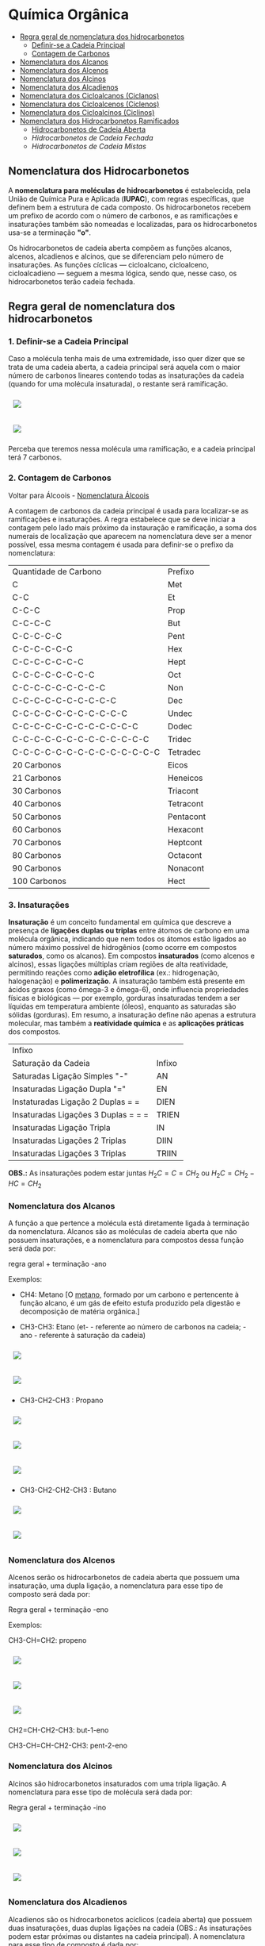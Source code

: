* Química Orgânica

- [[#regra-geral-de-nomenclatura-dos-hidrocarbonetos][Regra geral de nomenclatura dos hidrocarbonetos]]
  - [[#1-definir-se-a-cadeia-principal][Definir-se a Cadeia Principal]]
  - [[#2-contagem-de-carbonos][Contagem de Carbonos]]
- [[#nomenclatura-dos-alcanos][Nomenclatura dos Alcanos]]
- [[#nomenclatura-dos-alcenos][Nomenclatura dos Alcenos]]
- [[#nomenclatura-dos-alcinos][Nomenclatura dos Alcinos]]
- [[#nomenclatura-dos-alcadienos][Nomenclatura dos Alcadienos]]
- [[#nomenclatura-dos-cicloalcanos-ciclanos][Nomenclatura dos Cicloalcanos (Ciclanos)]]
- [[#nomenclatura-dos-cicloalcenos-ciclenos][Nomenclatura dos Cicloalcenos (Ciclenos)]]
- [[#nomenclatura-dos-cicloalcinos-ciclinos][Nomenclatura dos Cicloalcinos (Ciclinos)]]
- [[#nomenclatura-dos-hidrocarbonetos-ramificados][Nomenclatura dos Hidrocarbonetos Ramificados]]
  - [[#hidrocarbonetos-de-cadeia-aberta][Hidrocarbonetos de Cadeia Aberta]]
  - [[hidrocarbonetos-de-cadeia-fechada][Hidrocarbonetos de Cadeia Fechada]]
  - [[hidrocarbonetos-de-cadeia-mistas][Hidrocarbonetos de Cadeia Mistas]]

** Nomenclatura dos Hidrocarbonetos

A *nomenclatura para moléculas de hidrocarbonetos* é estabelecida, pela União de Química Pura e Aplicada (*IUPAC*), com regras específicas, que definem bem a estrutura de cada composto. Os hidrocarbonetos recebem um prefixo de acordo com o número de carbonos, e as ramificações e insaturações também são nomeadas e localizadas, para os hidrocarbonetos usa-se a terminação *"o"*.

Os hidrocarbonetos de cadeia aberta compõem as funções alcanos, alcenos, alcadienos e alcinos, que se diferenciam pelo número de insaturações. As funções cíclicas — cicloalcano, cicloalceno, cicloalcadieno — seguem a mesma lógica, sendo que, nesse caso, os hidrocarbonetos terão cadeia fechada.

** Regra geral de nomenclatura dos hidrocarbonetos

*** 1. Definir-se a Cadeia Principal

Caso a molécula tenha mais de uma extremidade, isso quer dizer que se trata de uma cadeia aberta, a cadeia principal será aquela com o maior número de carbonos lineares contendo todas as insaturações da cadeia (quando for uma molécula insaturada), o restante será ramificação.

# ;;$ H3C-CH2-CH2-CH(CH3)-CH(CH3)-CH2-CH3 $ \\ 4,5-Metil-Heptano

#+ATTR_HTML: :style display:inline-block; margin:10px
[[https://github.com/iblima/Quimica/blob/main/Images/3-Methyl-heptane.png]]

#+ATTR_HTML: :style display:inline-block; margin:10px
[[https://github.com/iblima/Quimica/blob/main/Images/3-Methyl-heptane-3D.png]]

Perceba que teremos nessa molécula uma ramificação, e a cadeia principal terá 7 carbonos.


*** 2. Contagem de Carbonos

Voltar para Álcoois - [[https://github.com/iblima/Quimica/blob/203361207a0b201b7491776217951cba494bddfb/Quimica-Organica/Nomenclatura/Alcoois.org#L17][Nomenclatura Álcoois]]

A contagem de carbonos da cadeia principal é usada para localizar-se as ramificações e insaturações. A regra estabelece que se deve iniciar a contagem pelo lado mais próximo da instauração e ramificação, a soma dos numerais de localização que aparecem na nomenclatura deve ser a menor possível, essa mesma contagem é usada para definir-se o prefixo da nomenclatura:

| Quantidade de Carbono | Prefixo |
| C                     |Met      |
| C-C                   |Et       |
| C-C-C                 |Prop     |
| C-C-C-C               |But      |
| C-C-C-C-C             |Pent     |
| C-C-C-C-C-C           |Hex      |
| C-C-C-C-C-C-C         |Hept     |
| C-C-C-C-C-C-C-C       |Oct      |
| C-C-C-C-C-C-C-C-C     |Non      |
| C-C-C-C-C-C-C-C-C-C   |Dec      |
| C-C-C-C-C-C-C-C-C-C-C |Undec    |
| C-C-C-C-C-C-C-C-C-C-C-C     |Dodec    |
| C-C-C-C-C-C-C-C-C-C-C-C-C   |Tridec   |
| C-C-C-C-C-C-C-C-C-C-C-C-C-C |Tetradec |
| 20 Carbonos |Eicos |
| 21 Carbonos |Heneicos|
| 30 Carbonos |Triacont |
| 40 Carbonos |Tetracont |
| 50 Carbonos |Pentacont |
| 60 Carbonos |Hexacont |
| 70 Carbonos |Heptcont |
| 80 Carbonos |Octacont |
| 90 Carbonos |Nonacont |
| 100 Carbonos |Hect |


*** 3. Insaturações

*Insaturação* é um conceito fundamental em química que descreve a presença de *ligações duplas ou triplas* entre átomos de carbono em uma molécula orgânica, indicando que nem todos os átomos estão ligados ao número máximo possível de hidrogênios (como ocorre em compostos *saturados*, como os alcanos). Em compostos *insaturados* (como alcenos e alcinos), essas ligações múltiplas criam regiões de alta reatividade, permitindo reações como *adição eletrofílica* (ex.: hidrogenação, halogenação) e *polimerização*. A insaturação também está presente em ácidos graxos (como ômega-3 e ômega-6), onde influencia propriedades físicas e biológicas — por exemplo, gorduras insaturadas tendem a ser líquidas em temperatura ambiente (óleos), enquanto as saturadas são sólidas (gorduras). Em resumo, a insaturação define não apenas a estrutura molecular, mas também a *reatividade química* e as *aplicações práticas* dos compostos.

| Infixo              |       |
| Saturação da Cadeia |  Infixo |
| Saturadas Ligação Simples "-"   | AN |
| Insaturadas Ligação Dupla "=" | EN |
| Instaturadas Ligação 2 Duplas = =      | DIEN |
| Insaturadas Ligações 3 Duplas = = =       | TRIEN |
| Insaturadas Ligação Tripla     | IN |
| Insaturadas Ligações 2 Triplas  | DIIN |
| Insaturadas Ligações 3 Triplas  | TRIIN |

*OBS.:* As insaturações podem estar juntas $H_2C=C=CH_2$ ou $H_2C=CH_2-HC=CH_2$

*** Nomenclatura dos Alcanos

A função a que pertence a molécula está diretamente ligada à terminação da nomenclatura. Alcanos são as moléculas de cadeia aberta que não possuem insaturações, e a nomenclatura para compostos dessa função será dada por:

regra geral + terminação -ano

Exemplos:

- CH4: Metano [O [[https://pt.wikipedia.org/wiki/Metano][metano]], formado por um carbono e pertencente à função alcano, é um gás de efeito estufa produzido pela digestão e decomposição de matéria orgânica.]
  
- CH3-CH3: Etano (et- - referente ao número de carbonos na cadeia; -ano - referente à saturação da cadeia)

#+ATTR_HTML: :style display:inline-block; margin:10px
[[https://github.com/iblima/Quimica/blob/main/Images/Etano.png]]

#+ATTR_HTML: :style display:inline-block; margin:10px
[[https://github.com/iblima/Quimica/blob/main/Images/Etano-3D.png]]

- CH3-CH2-CH3 : Propano

#+ATTR_HTML: :style display:inline-block; margin:10px
[[https://github.com/iblima/Quimica/blob/main/Images/Propane-00.png]]

#+ATTR_HTML: :style display:inline-block; margin:10px
[[https://github.com/iblima/Quimica/blob/main/Images/Propane.png]]

#+ATTR_HTML: :style display:inline-block; margin:10px
[[https://github.com/iblima/Quimica/blob/main/Images/Propane-3D.png]]

- CH3-CH2-CH2-CH3 : Butano

#+ATTR_HTML: :style display:inline-block; margin:10px
[[https://github.com/iblima/Quimica/blob/main/Images/Butane.png]]

#+ATTR_HTML: :style display:inline-block; margin:10px
[[https://github.com/iblima/Quimica/blob/main/Images/Butane-3D.png]]


*** Nomenclatura dos Alcenos

Alcenos serão os hidrocarbonetos de cadeia aberta que possuem uma insaturação, uma dupla ligação, a nomenclatura para esse tipo de composto será dada por:

Regra geral + terminação -eno

Exemplos:

CH3-CH=CH2: propeno

#+ATTR_HTML: :style display:inline-block; margin:10px
[[https://github.com/iblima/Quimica/blob/main/Images/Propene-00.png]]

#+ATTR_HTML: :style display:inline-block; margin:10px
[[https://github.com/iblima/Quimica/blob/main/Images/Propene.png]]

#+ATTR_HTML: :style display:inline-block; margin:10px
[[https://github.com/iblima/Quimica/blob/main/Images/Propene-3D.png]]


CH2=CH-CH2-CH3: but-1-eno

CH3-CH=CH-CH2-CH3: pent-2-eno

*** Nomenclatura dos Alcinos

Alcinos são hidrocarbonetos insaturados com uma tripla ligação. A nomenclatura para esse tipo de molécula será dada por:

Regra geral + terminação -ino


#+ATTR_HTML: :style display:inline-block; margin:10px
[[https://github.com/iblima/Quimica/blob/main/Images/Propyne-00.png]]

#+ATTR_HTML: :style display:inline-block; margin:10px
[[https://github.com/iblima/Quimica/blob/main/Images/Propyne.png]]

#+ATTR_HTML: :style display:inline-block; margin:10px
[[https://github.com/iblima/Quimica/blob/main/Images/Propyne-3D.png]]


*** Nomenclatura dos Alcadienos

Alcadienos são os hidrocarbonetos acíclicos (cadeia aberta) que possuem duas insaturações, duas duplas ligações na cadeia (OBS.: As insaturações podem estar próximas ou distantes na cadeia principal). A nomenclatura para esse tipo de composto é dada por:

Regra geral + terminação -dieno

Exemplos:

CH2=C=CH2: propadieno

#+ATTR_HTML: :style display:inline-block; margin:10px
[[https://github.com/iblima/Quimica/blob/main/Images/Propadiene-00.png]]

#+ATTR_HTML: :style display:inline-block; margin:10px
[[https://github.com/iblima/Quimica/blob/main/Images/Propadiene.png]]

#+ATTR_HTML: :style display:inline-block; margin:10px
[[https://github.com/iblima/Quimica/blob/main/Images/Propadiene-3D.png]]


CH2=C=CH-CH2-CH3: pent-1,2-dieno

#+ATTR_HTML: :style display:inline-block; margin:10px
[[https://github.com/iblima/Quimica/blob/main/Images/Penta-1-2-diene-00.png]]

#+ATTR_HTML: :style display:inline-block; margin:10px
[[https://github.com/iblima/Quimica/blob/main/Images/Penta-1-2-diene.png]]

#+ATTR_HTML: :style display:inline-block; margin:10px
[[https://github.com/iblima/Quimica/blob/main/Images/Penta-1-2-diene-3D.png]]


** Nomenclatura dos hidrocarbonetos cíclicos

Para nomear os hidrocarbonetos cíclicos, usa-se as mesmas regras de nomenclaturas citadas, o diferencial das moléculas de cadeia fechada será o termo ciclo antes da nomenclatura referente à cadeia principal.

*** Nomenclatura dos Cicloalcanos (Ciclanos)

Cicloalcanos são hidrocarbonetos de cadeia fechada insaturados, ou seja, que não possuem duplas ou triplas ligações. A nomenclatura para esse tipo de molécula será dada por:

Nomenclatura e localização da ramificação (se houver) + ciclo + regra geral + terminação -ano

Ciclopropano [[https://pubchem.ncbi.nlm.nih.gov/compound/6351][PubChem = 6351]]

#+ATTR_HTML: :style display:inline-block; margin:10px
[[https://github.com/iblima/Quimica/blob/main/Images/Cyclopropane-00.png]]

#+ATTR_HTML: :style display:inline-block; margin:10px
[[https://github.com/iblima/Quimica/blob/main/Images/Cyclopropane.png]]

#+ATTR_HTML: :style display:inline-block; margin:10px
[[https://github.com/iblima/Quimica/blob/main/Images/Cyclopropane-3D.png]]

*** Nomenclatura dos Cicloalcenos (Ciclenos)

Cicloalcenos é a função dos hidrocarbonetos de cadeia fechada que possuem uma instauração, uma dupla ligação. A nomenclatura para esse tipo de molécula será dada por:

Nomenclatura e localização da ramificação (se houver) + ciclo + regra geral + terminação -eno.

Ciclopropeno

#+ATTR_HTML: :style display:inline-block; margin:10px
[[https://github.com/iblima/Quimica/blob/main/Images/Cyclopropene-00.png]]

#+ATTR_HTML: :style display:inline-block; margin:10px
[[https://github.com/iblima/Quimica/blob/main/Images/Cyclopropene.png]]

#+ATTR_HTML: :style display:inline-block; margin:10px
[[https://github.com/iblima/Quimica/blob/main/Images/Cyclopropene-3D.png]]

*** Nomenclatura dos Cicloalcinos (Ciclinos)

*** Nomenclatura dos Cicloalcadieno

Função composta por moléculas de hidrocarbonetos com duas instaurações, duas duplas ligações. A nomenclatura para esse tipo de molécula será dada por:

Nomenclatura e localização da ramificação (se houver) + ciclo + regra geral + terminação -dieno

Ciclopent-1,3-dieno

#+ATTR_HTML: :style display:inline-block; margin:10px
[[https://github.com/iblima/Quimica/blob/main/Images/Cyclopentadiene-00.png]]

#+ATTR_HTML: :style display:inline-block; margin:10px
[[https://github.com/iblima/Quimica/blob/main/Images/Cyclopentadiene.png]]

#+ATTR_HTML: :style display:inline-block; margin:10px
[[https://github.com/iblima/Quimica/blob/main/Images/Cyclopentadiene-3D.png]]


*** Nomenclatura dos Hidrocarbonetos Aromáticos

Um composto aromático não segue as mesmas regras dos demais hidrocarbonetos, recebendo nome específico. Um hidrocarboneto aromático será aquele com:

- cadeia fechada;

- insaturação;

- ligações conjugadas, ou seja, as insaturações alternam-se entre simples e duplas.

A aromaticidade de um composto é marcada pela transição de elétrons entre os carbonos. O benzeno é um dos hidrocarbonetos aromáticos mais citados, a nomenclatura para os compostos aromáticos derivados dele será dada de acordo com o posicionamento dos substituintes:


Benzeno C_6H_6 [[https://pubchem.ncbi.nlm.nih.gov/compound/241][PubChem = 241]]

#+ATTR_HTML: :style display:inline-block; margin:10px
[[https://github.com/iblima/Quimica/blob/main/Images/Benzene-00.png]]

#+ATTR_HTML: :style display:inline-block; margin:10px
[[https://github.com/iblima/Quimica/blob/main/Images/Benzene.png]]

#+ATTR_HTML: :style display:inline-block; margin:10px
[[https://github.com/iblima/Quimica/blob/main/Images/Benzene-3D.png]]


Substituintes na posição 1,2: orto

Substituintes na posição 1,3: meta

Substituintes na posição 1,4: para

*** Nomenclatura dos Hidrocarbonetos Ramificados

A nomenclatura de hidrocarbonetos ramificados depende do tipo de hidrocarboneto utilizado, em razão da sua localização na cadeia principal.

Saber reconhecer um hidrocarboneto é muito importante, pois, com essa habilidade, é possível desenvolver outra, que é realizar corretamente a nomenclatura de hidrocarbonetos ramificados. Esses compostos podem ter representantes nas seguintes subclasses:

- Alcanos

- Alcenos

- Alcinos

- Alcadienos

- Ciclanos

- Ciclenos

- Aromáticos

Os *hidrocarbonetos ramificados* são todos aqueles cujas cadeias possuem mais de dois carbonos primários *(se abertas)* e pelo menos um carbono primário *(se fechadas)*, como mostrado nos exemplos abaixo:

#+ATTR_HTML: :style display:inline-block; margin:10px
[[https://github.com/iblima/Quimica/blob/main/Images/3-Methyl-pentane-3D.png]]

Cadeia aberta com pelo menos três carbonos primarios.

#+ATTR_HTML: :style display:inline-block; margin:10px
[[https://github.com/iblima/Quimica/blob/main/Images/1-Methylcyclobutane-3D.png]]

#+ATTR_HTML: :style display:inline-block; margin:10px
[[https://github.com/iblima/Quimica/blob/main/Images/1-Methylcyclobutane.png]]


Cadeia fechada com pelo menos um carbono primário

Para realizar a nomenclatura de um hidrocarboneto ramificado, é necessário identificar a cadeia principal, que, geralmente, apresenta o maior número de carbonos. Para isso, temos que levar em consideração a classe dos hidrocarbonetos com a qual estamos trabalhando, como relatado em cada caso.

**** Hidrocarbonetos de Cadeia Aberta

1. Nomenclatura de alcanos ramificados

    1.1 - A cadeia principal de um alcano é sempre aquela que apresentar o maior número de carbonos e o maior número de ramificações;
    
    1.2 - A numeração da cadeia deve ser iniciada sempre pela extremidade que estiver mais próxima das ramificações;
    
    1.3 - Para finalizar, basta utilizar a seguinte regra:

   Posições e nomes das ramificações separados por hifens + Prefixo do número de carbonos da cadeia principal + an + o

#+ATTR_HTML: :style display:inline-block; margin:10px
[[https://github.com/iblima/Quim
ica/blob/main/Images/5-Ethyl-3-methyloctane.png]]

#+ATTR_HTML: :style display:inline-block; margin:10px
[[https://github.com/iblima/Quimica/blob/main/Images/5-Ethyl-3-methyloctane-3D.png]]

Alcano com duas ramificações.

Nesse alcano, a cadeia principal inicia-se no \ce{CH_3} da parte inferior esquerda e segue para a direita até chegar ao último \ce{CH_3}. Isso acontece porque essa cadeia apresenta o maior número de carbonos (no caso oito – prefixo *oct*) e ramificações.

A numeração também se inicia no \ce{CH3} da parte inferior esquerda, pois ele está mais próximo das ramificações. Dessa forma, temos as ramificações metil (1 carbono) e etil (2 carbonos) ligadas à cadeia principal. Assim sendo, o nome do composto é, seguindo a ordem alfabética, *5-etil-3-metiloctano*.

2. [@2] Nomenclatura de alcenos ramificados

    2.1 - Em qualquer alceno, a cadeia principal deve apresentar sempre todos os carbonos que participam das duas duplas e o maior número de carbonos possível. Assim, tudo que ficar de fora da cadeia é ramificação;
    
    2.2 - A numeração da cadeia principal do alceno deve começar sempre pelo carbono mais próximo das duas duplas e, se possível, haver o menor número possível para as ramificações;
    
    2.3 - Para finalizar, basta utilizar a seguinte regra:

Posições e nomes das ramificações separados por hifens + Prefixo do número de carbonos da cadeia principal + Posição da dupla + en + o

Nesse exemplo, a cadeia principal e a numeração começarão pelo CH3 (o primeiro da esquerda para direita), pois ele está mais próximo da ligação dupla e essa cadeia apresenta o maior número de carbonos possível. Dessa forma, as ramificações são 1 terc-butil e 3 metil. Assim sendo, o nome do composto, seguindo a ordem alfabética, é 3-terc-butil-4,5,5-trimetil-hept-2-eno.

#+ATTR_HTML: :style display:inline-block; margin:10px
[[https://github.com/iblima/Quimica/blob/main/Images/3-Terc-Butil-4-5-5-Trimetil-Hept-2-eno.png]]

#+ATTR_HTML: :style display:inline-block; margin:10px
[[https://github.com/iblima/Quimica/blob/main/Images/3-Terc-Butil-4-5-5-Trimetil-Hept-2-eno-3D.png]]

Alceno com quatro ramificações.

Obs.: O termo Terc não participa da ordem alfabética por ser utilizado apenas para indicar o tipo de ramificação butil presente na cadeia.

3. [@3] Nomenclatura de alcinos ramificados

    3.1. - Em qualquer alcino, a cadeia principal deve apresentar sempre os carbonos que participam da tripla ligação e o maior número de carbonos possível. Assim, tudo que ficar de fora da cadeia é ramificação;

    3.2. - A numeração da cadeia principal do alcino deve iniciar-se sempre pelo carbono mais próximo das duas duplas e, se possível, haver o menor número possível para as ramificações;

    3.3. - Para finalizar, basta utilizar a seguinte regra:

Posições e nomes das ramificações em ordem alfabética separados por hifens + Prefixo do número de carbonos da cadeia principal + Posições da tripla + ino.

Nesse exemplo, a cadeia principal e a sua numeração começam pela esquerda (por conter a tripla) e seguem até o \ce{CH3}, pois essa é a cadeia que apresenta o maior número de carbonos possível (total de seis carbonos – prefixo hex). Dessa forma, temos as ramificações metil (1 carbono) e etil (2 carbonos). O nome do composto, seguindo a ordem alfabética, é *3-etil-4-metil-hex-1-ino*.

4. [@4] Nomenclatura de alcadienos ramificados
   

   4.1 - Em qualquer alcadieno, a cadeia principal deve apresentar todos os carbonos que participam das duas duplas ligações e o maior número de carbonos possível. Assim, tudo que ficar de fora da cadeia é ramificação;
   
   4.2 - A numeração da cadeia principal do alcadieno deve começar sempre pelo carbono mais próximo das duas duplas e, se possível, haver o menor número possível para as ramificações;
   
   4.3 - Para finalizar, basta utilizar a seguinte regra:

Posições e nomes das ramificações em ordem alfabética separados por hifens + Prefixo do número de carbonos da cadeia principal + Posições das duplas separadas por vírgulas + dieno

#+ATTR_HTML: :style display:inline-block; margin:10px
[[https://github.com/iblima/Quimica/blob/main/Images/2-Etil-4-Metil-Hepta-1-5-dieno.png]]

#+ATTR_HTML: :style display:inline-block; margin:10px
[[https://github.com/iblima/Quimica/blob/main/Images/2-Etil-4-Metil-Hepta-1-5-dieno-3D.png]]


A cadeia principal começa à esquerda e termina à direita por ter as duas duplas e o maior número de carbonos possível (sete carbonos – prefixo é hept). Dessa forma, permanecem as ramificações metil (1 carbono) e etil (2 carbonos). Já a numeração iniciou-se à esquerda por estar mais perto das duas duplas. O nome do composto, seguindo a ordem alfabética, é *2-etil-4-metil-hepta-1,5-dieno*.

**** Hidrocarbonetos de Cadeia Mista

5. [@5] Nomenclatura de ciclanos ramificados

   5.1 - Independentemente do ciclano, ele sempre estará na cadeia principal. Assim, qualquer grupo localizado fora da cadeia principal é considerado uma ramificação;
   
   5.2 - A numeração da cadeia do ciclano é realizada apenas se ele apresentar mais de uma ramificação e inicia-se sempre pelo carbono da ramificação, que é escrita primeiro e segue a ordem alfabética;
   
   5.3 - Para finalizar, basta utilizar a seguinte regra:

Posições e nomes das ramificações em ordem alfabética separados por hifens + ciclo + Prefixo do número de carbonos da cadeia principal + ano

#+ATTR_HTML: :style display:inline-block; margin:10px
[[https://github.com/iblima/Quimica/blob/main/Images/1-Ethyl-3-methylcyclopentane-01.png]]

#+ATTR_HTML: :style display:inline-block; margin:10px
[[https://github.com/iblima/Quimica/blob/main/Images/1-Ethyl-3-methylcyclopentane.png]]

#+ATTR_HTML: :style display:inline-block; margin:10px
[[https://github.com/iblima/Quimica/blob/main/Images/1-Ethyl-3-methylcyclopentane.png]]

A cadeia principal é o ciclo com cinco carbonos (prefixo pent). A numeração da cadeia inicia-se a partir do carbono que apresenta a ramificação etil (que é escrito primeiramente por causa da ordem alfabética) e segue no sentido horário para possibilitar o menor número possível para a ramificação metil (um carbono). O nome desse composto, seguindo a ordem alfabética, é *1-etil-3-metil-ciclopentano*. [[https://pubchem.ncbi.nlm.nih.gov/compound/19502#section=2D-Structure][1-etil-3-metil-ciclopentano - Pubchem]]

# Ethylcyclopentane
# 1-Ethyl-3-methylcyclopentane
# :: SMILES: CCC1CCC(C1)C

6. [@6] Nomenclatura de ciclenos ramificados

   6.1 - O cicleno sempre estará na cadeia principal. Assim, qualquer grupo localizado fora da cadeia principal é considerado uma ramificação;
   
   6.2 - A numeração da cadeia do cicleno inicia-se obrigatoriamente em um dos carbonos da ligação dupla, sendo obrigatório que o carbono número 2 seja o outro carbono da dupla. O restante da numeração da cadeia é feito para dar o menor número possível para as ramificações;
   
   6.3 - Para finalizar, basta utilizar a seguinte regra:

Posições e nomes das ramificações em ordem alfabética separados por hifens + ciclo + Prefixo do número de carbonos da cadeia principal + eno

#+ATTR_HTML: :style display:inline-block; margin:10px
[[https://github.com/iblima/Quimica/blob/main/Images/1-3-Dimethyl-1-cyclohexene-00.png]]

#+ATTR_HTML: :style display:inline-block; margin:10px
[[https://github.com/iblima/Quimica/blob/main/Images/1-3-Dimethyl-1-cyclohexene.png]]

#+ATTR_HTML: :style display:inline-block; margin:10px
[[https://github.com/iblima/Quimica/blob/main/Images/1-3-Dimethyl-1-cyclohexene-3D.png]]

A cadeia principal é o ciclo, que apresenta seis carbonos; logo, o prefixo é hex ou ex. Dessa forma, há duas ramificações metil na cadeia. A numeração inicia-se no carbono da dupla que tem a ramificação e segue o sentido horário para proporcionar o menor número para a outra ramificação. O nome desse composto é *1,3-dimetil-cicloexeno* [[https://pubchem.ncbi.nlm.nih.gov/compound/137726#section=InChI][1,3-dimetil-cicloexeno - Pubchem]]



7. [@7] Nomenclatura de ciclinos ramificados

   7.1. - O cicleno sempre estará na cadeia principal. Assim, qualquer grupo localizado for da cadeia principal é considerado uma ramificação;

   7.2. - A numeração da cadeia do ciclino inicia-se obrigatoriamente em um dos carbonos da ligação tripla, sendo obrigatório que o carbono número 2 seja o outro carbono da tripla. O restante da numeração da cadeia é feito para dar o menor número possível para as ramificações;

   7.3. - *Limitações*:

        - *Anéis < 8C:* Muito tensionados (dificilmente isoláveis).
	- *Anéis = 8C:* Menor anel estável com tripla.

   7.3. - Para finalizar, basta utilizar a seguinte regra:

Posições e nomes das ramificações em ordem alfabética separados por hifens + ciclo + Prefixo do número de carbonos da cadeia principal + ino

#+ATTR_HTML: :style display:inline-block; margin:10px
[[https://github.com/iblima/Quimica/blob/main/Images/5-Metil-Ciclo-Oct-1-ino.png]]


#+ATTR_HTML: :style display:inline-block; margin:10px
[[https://github.com/iblima/Quimica/blob/main/Images/5-Metil-Ciclo-Oct-1-ino-3D.png]]

A cadeia principal é o ciclo, que apresenta oito carbonos; logo, o prefixo é oct. Dessa forma, há uma ramificação metil na cadeia. A numeração inicia-se no carbono da tripla ligação e segue o sentido ante-horário para proporcionar o menor número para a ramificação. O nome desse composto é *5-metil-ciclooct-1-ino. [[https://pubchem.ncbi.nlm.nih.gov/compound/76785178][PubChem Link = 76785178]]

*Muitos cicloalcinos são intermediários reativos e só existem em artigos.*

8. [@8] Nomenclatura de aromáticos ramificados

   O aromático (benzeno, naftaleno, antraceno e fenantreno) sempre estará na cadeia principal. Logo, qualquer grupo localizado fora da cadeia principal é considerado uma ramificação. Veja a regra de nomenclatura:

Nome ou nomes das ramificações em ordem alfabética + Nome do Aromático

#+ATTR_HTML: :style display:inline-block; margin:10px
[[https://github.com/iblima/Quimica/blob/main/Images/1-Ethyl-4-methylbenzene-00.png]]

#+ATTR_HTML: :style display:inline-block; margin:10px
[[https://github.com/iblima/Quimica/blob/main/Images/1-Ethyl-4-methylbenzene.png]]

#+ATTR_HTML: :style display:inline-block; margin:10px
[[https://github.com/iblima/Quimica/blob/main/Images/1-Ethyl-4-methylbenzene-3D.png]]

Como a cadeia apresenta duas ramificações, há necessidade de indicar a posição das ramificações. Logo, o nome do composto é 1-etil-4-metil-benzeno, haja vista que as ramificação, que tem apenas um carbono (met), e dois carbons (et) estão ligadas ao aromático benzeno nas posições 4 e 1 respectivamente.

Como a cadeia principal é o benzeno, já partimos para a numeração. Devemos priorizar o carbono que possui o etil e seguir no sentido horário para proporcionar o menor número possível para o metil. O nome do composto é: 1-etil-3metil-benzeno.

Nome IUPAC *1-Etil-4-Metilbenzeno* Nome comum 4-Etiltolueno.  [[https://pubchem.ncbi.nlm.nih.gov/compound/12160][PubChem = 12160]]

Se o aromático não for o benzeno, a cadeia deve ser numerada independentemente da quantidade de ramificações. A numeração sempre se inicia por um dos carbonos da vertical (de cima ou da parte de baixo) e deve dar o menor número possível às ramificações e respeitar a ordem alfabética, caso tenha mais de uma ramificação.

O antraceno, que é a cadeia principal, é numerado pelo carbono vertical de cima, porque ele possui o etil. Em seguida, a numeração segue no sentido horário em direção ao metil. O nome do composto é *1-etil-4-metil-antraceno*. [[https://pubchem.ncbi.nlm.nih.gov/compound/14818472][PubChem = 1418472]]

#+ATTR_HTML: :style display:inline-block; margin:10px
[[https://github.com/iblima/Quimica/blob/main/Images/1-Ethyl-4-methylanthracene-00.png]]

#+ATTR_HTML: :style display:inline-block; margin:10px
[[https://github.com/iblima/Quimica/blob/main/Images/1-Ethyl-4-methylanthracene-01.png]]

#+ATTR_HTML: :style display:inline-block; margin:10px
[[https://github.com/iblima/Quimica/blob/main/Images/1-Ethyl-4-methylanthracene.png]]

#+ATTR_HTML: :style display:inline-block; margin:10px
[[https://github.com/iblima/Quimica/blob/main/Images/1-Ethyl-4-methylanthracene-3D.png]]
